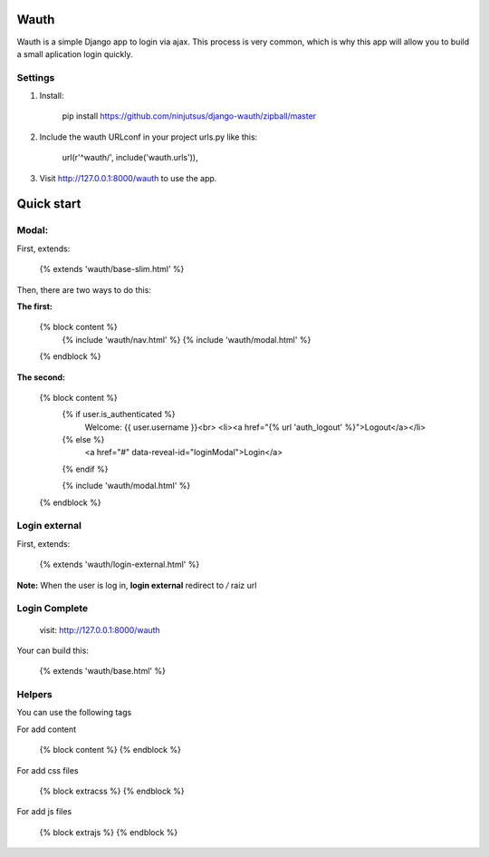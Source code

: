 Wauth
=====

Wauth is a simple Django app to login via ajax. This process is very common, which is why this app will allow you to build a small aplication login quickly.

Settings
--------

1. Install:

        pip install https://github.com/ninjutsus/django-wauth/zipball/master

2. Include the wauth URLconf in your project urls.py like this:

        url(r'^wauth/', include('wauth.urls')),

3. Visit http://127.0.0.1:8000/wauth to use the app.

Quick start
===========

Modal:
-----

First, extends:

    {% extends 'wauth/base-slim.html' %}
    
Then, there are two ways to do this:

**The first:**

    {% block content %}
        {% include 'wauth/nav.html' %}
        {% include 'wauth/modal.html' %}
    {% endblock %}

**The second:**

    {% block content %}
        {% if user.is_authenticated %}
            Welcome: {{ user.username }}<br>
            <li><a href="{% url 'auth_logout' %}">Logout</a></li>
        {% else %}
            <a href="#" data-reveal-id="loginModal">Login</a>
        {% endif %}
        
        {% include 'wauth/modal.html' %}
    {% endblock %}
    
Login external
--------------

First, extends:

    {% extends 'wauth/login-external.html' %}
    
**Note:**
When the user is log in, **login external** redirect to */* raiz url


Login Complete
--------------
    visit: http://127.0.0.1:8000/wauth
    
Your can build this:
 
    {% extends 'wauth/base.html' %}
    

Helpers
-------
You can use the following tags

For add content

    {% block content %}
    {% endblock %}
    
For add css files

    {% block extracss %}
    {% endblock %}

For add js files

    {% block extrajs %}
    {% endblock %}
    